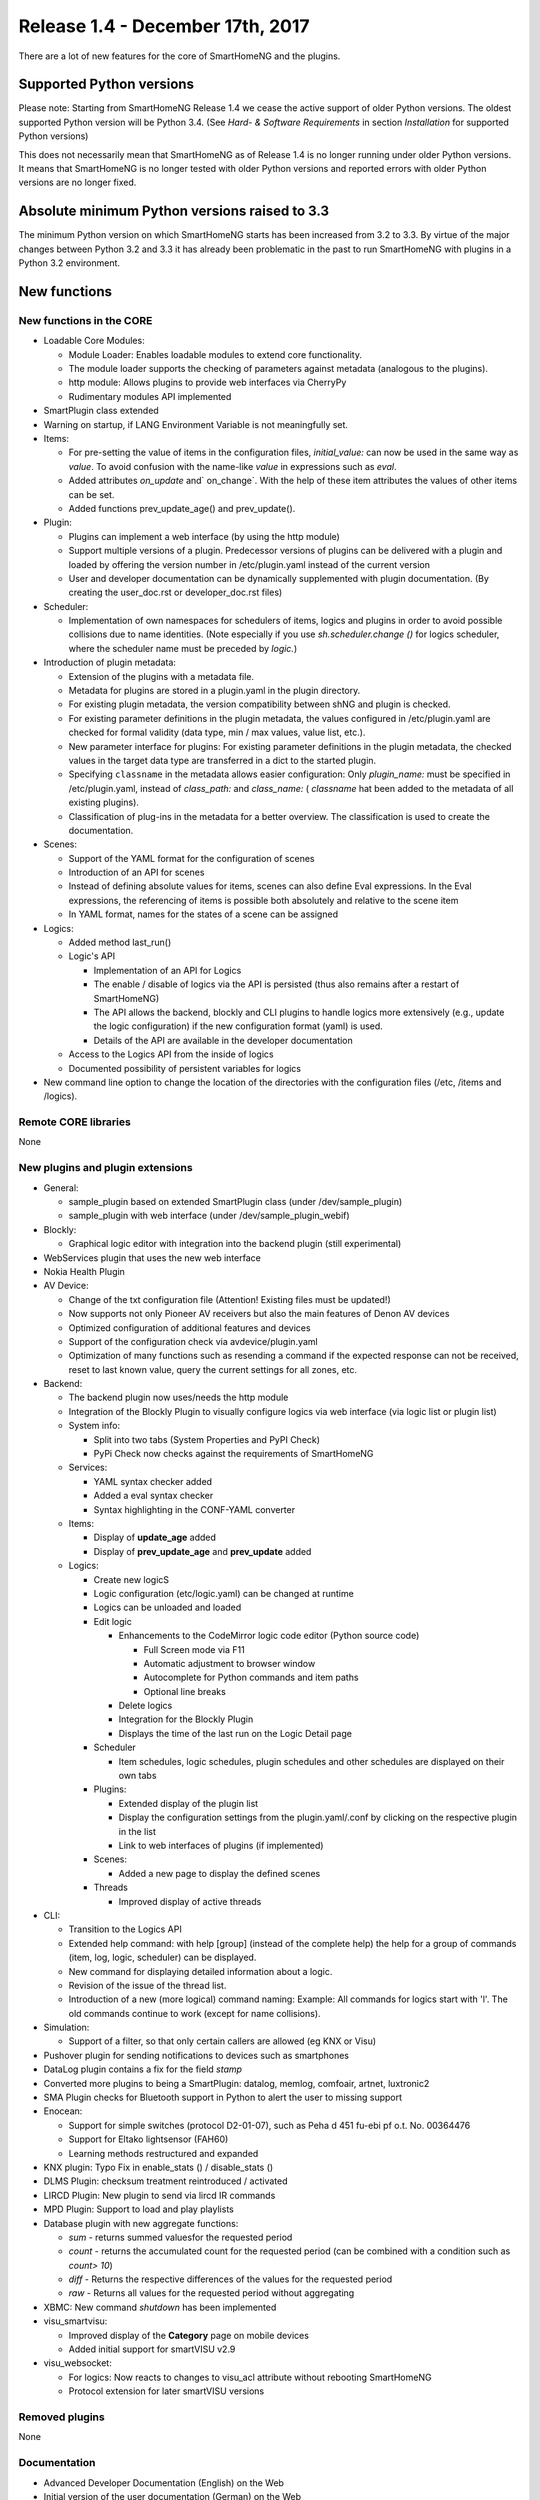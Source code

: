 =================================
Release 1.4 - December 17th, 2017
=================================

There are a lot of new features for the core of SmartHomeNG and the plugins.


Supported Python versions
=========================

Please note: Starting from SmartHomeNG Release 1.4 we cease the active support of older Python
versions. The oldest supported Python version will be Python 3.4.
(See *Hard- & Software Requirements* in section *Installation* for supported Python versions)

This does not necessarily mean that SmartHomeNG as of Release 1.4 is no longer running under older
Python versions. It means that SmartHomeNG is no longer tested with older Python versions and
reported errors with older Python versions are no longer fixed.


Absolute minimum Python versions raised to 3.3
==============================================

The minimum Python version on which SmartHomeNG starts has been increased from 3.2 to 3.3.
By virtue of the major changes between Python 3.2 and 3.3 it has already been problematic in
the past to run SmartHomeNG with plugins in a Python 3.2 environment.


New functions
=============


New functions in the CORE
-------------------------

* Loadable Core Modules:

  * Module Loader: Enables loadable modules to extend core functionality.
  * The module loader supports the checking of parameters against metadata (analogous to the plugins).
  * http module: Allows plugins to provide web interfaces via CherryPy
  * Rudimentary modules API implemented

* SmartPlugin class extended
* Warning on startup, if LANG Environment Variable is not meaningfully set.

* Items:

  * For pre-setting the value of items in the configuration files, `initial_value:` can now be used in the same way as `value`. To avoid confusion with the name-like `value` in expressions such as `eval`.
  * Added attributes `on_update` and` on_change`. With the help of these item attributes the values of other items can be set.
  * Added functions prev_update_age() and prev_update().

* Plugin:

  * Plugins can implement a web interface (by using the http module)
  * Support multiple versions of a plugin. Predecessor versions of plugins can be delivered with a plugin and loaded by offering the version number in /etc/plugin.yaml instead of the current version
  * User and developer documentation can be dynamically supplemented with plugin documentation. (By creating the user_doc.rst or developer_doc.rst files)

* Scheduler:

  * Implementation of own namespaces for schedulers of items, logics and plugins in order to avoid possible collisions due to name identities. (Note especially if you use `sh.scheduler.change ()` for logics scheduler, where the scheduler name must be preceded by `logic.`)
  
* Introduction of plugin metadata:

  * Extension of the plugins with a metadata file.
  * Metadata for plugins are stored in a plugin.yaml in the plugin directory.
  * For existing plugin metadata, the version compatibility between shNG and plugin is checked.
  * For existing parameter definitions in the plugin metadata, the values configured in /etc/plugin.yaml are checked for formal validity (data type, min / max values, value list, etc.).
  * New parameter interface for plugins: For existing parameter definitions in the plugin metadata, the checked values in the target data type are transferred in a dict to the started plugin.
  * Specifying ``classname`` in the metadata allows easier configuration: Only `plugin_name:` must be specified in /etc/plugin.yaml, instead of `class_path:` and `class_name:` ( `classname` hat been added to the metadata of all existing plugins).
  * Classification of plug-ins in the metadata for a better overview. The classification is used to create the documentation.

* Scenes:

  * Support of the YAML format for the configuration of scenes
  * Introduction of an API for scenes
  * Instead of defining absolute values for items, scenes can also define Eval expressions. In the Eval expressions, the referencing of items is possible both absolutely and relative to the scene item
  * In YAML format, names for the states of a scene can be assigned

* Logics:

  * Added method last_run()
  * Logic's API

    * Implementation of an API for Logics
    * The enable / disable of logics via the API is persisted (thus also remains after a restart of SmartHomeNG)
    * The API allows the backend, blockly and CLI plugins to handle logics more extensively (e.g., update the logic configuration) if the new configuration format (yaml) is used.
    * Details of the API are available in the developer documentation

  * Access to the Logics API from the inside of logics
  * Documented possibility of persistent variables for logics

* New command line option to change the location of the directories with the configuration files (/etc, /items and /logics).


Remote CORE libraries
---------------------

None



New plugins and plugin extensions
---------------------------------

* General:

  * sample_plugin based on extended SmartPlugin class (under /dev/sample_plugin)
  * sample_plugin with web interface (under /dev/sample_plugin_webif)

* Blockly: 

  * Graphical logic editor with integration into the backend plugin (still experimental)

* WebServices plugin that uses the new web interface
* Nokia Health Plugin
* AV Device:

  * Change of the txt configuration file (Attention! Existing files must be updated!)
  * Now supports not only Pioneer AV receivers but also the main features of Denon AV devices
  * Optimized configuration of additional features and devices
  * Support of the configuration check via avdevice/plugin.yaml
  * Optimization of many functions such as resending a command if the expected response can not be received, reset to last known value, query the current settings for all zones, etc.

* Backend:

  * The backend plugin now uses/needs the http module
  * Integration of the Blockly Plugin to visually configure logics via web interface (via logic list or plugin list)
  * System info:
  
    * Split into two tabs (System Properties and PyPI Check)
    * PyPi Check now checks against the requirements of SmartHomeNG
    
  * Services:
  
    * YAML syntax checker added
    * Added a eval syntax checker
    * Syntax highlighting in the CONF-YAML converter

  * Items:

    * Display of **update_age** added
    * Display of **prev_update_age** and **prev_update** added

  * Logics:

    * Create new logicS
    * Logic configuration (etc/logic.yaml) can be changed at runtime
    * Logics can be unloaded and loaded
    * Edit logic

      * Enhancements to the CodeMirror logic code editor (Python source code)

        * Full Screen mode via F11
        * Automatic adjustment to browser window
        * Autocomplete for Python commands and item paths
        * Optional line breaks

      * Delete logics
      * Integration for the Blockly Plugin
      * Displays the time of the last run on the Logic Detail page

    * Scheduler

      * Item schedules, logic schedules, plugin schedules and other schedules are displayed on their own tabs

    * Plugins:

      * Extended display of the plugin list
      * Display the configuration settings from the plugin.yaml/.conf by clicking on the respective plugin in the list
      * Link to web interfaces of plugins (if implemented)

    * Scenes:

      * Added a new page to display the defined scenes

    * Threads

      * Improved display of active threads

* CLI:

  * Transition to the Logics API
  * Extended help command: with help [group] (instead of the complete help) the help for a group of commands (item, log, logic, scheduler) can be displayed.
  * New command for displaying detailed information about a logic.
  * Revision of the issue of the thread list.
  * Introduction of a new (more logical) command naming: Example: All commands for logics start with 'l'. The old commands continue to work (except for name collisions).

* Simulation:

  * Support of a filter, so that only certain callers are allowed (eg KNX or Visu)

* Pushover plugin for sending notifications to devices such as smartphones
* DataLog plugin contains a fix for the field `stamp`
* Converted more plugins to being a SmartPlugin: datalog, memlog, comfoair, artnet, luxtronic2
* SMA Plugin checks for Bluetooth support in Python to alert the user to missing support
* Enocean:

  * Support for simple switches (protocol D2-01-07), such as Peha d 451 fu-ebi pf o.t. No. 00364476
  * Support for  Eltako lightsensor (FAH60)
  * Learning methods restructured and expanded

* KNX plugin: Typo Fix in enable_stats () / disable_stats ()
* DLMS Plugin: checksum treatment reintroduced / activated
* LIRCD Plugin: New plugin to send via lircd IR commands
* MPD Plugin: Support to load and play playlists
* Database plugin with new aggregate functions:

  * `sum` - returns summed values​for the requested period
  * `count` - returns the accumulated count for the requested period (can be combined with a condition such as `count> 10`)
  * `diff` - Returns the respective differences of the values for the requested period
  * `raw` - Returns all values for the requested period without aggregating

* XBMC: New command `shutdown` has been implemented
* visu_smartvisu:

  * Improved display of the **Category** page on mobile devices
  * Added initial support for smartVISU v2.9

* visu_websocket:

  * For logics: Now reacts to changes to visu_acl attribute without rebooting SmartHomeNG
  * Protocol extension for later smartVISU versions


Removed plugins
---------------

None


Documentation
-------------

* Advanced Developer Documentation (English) on the Web
* Initial version of the user documentation (German) on the Web

